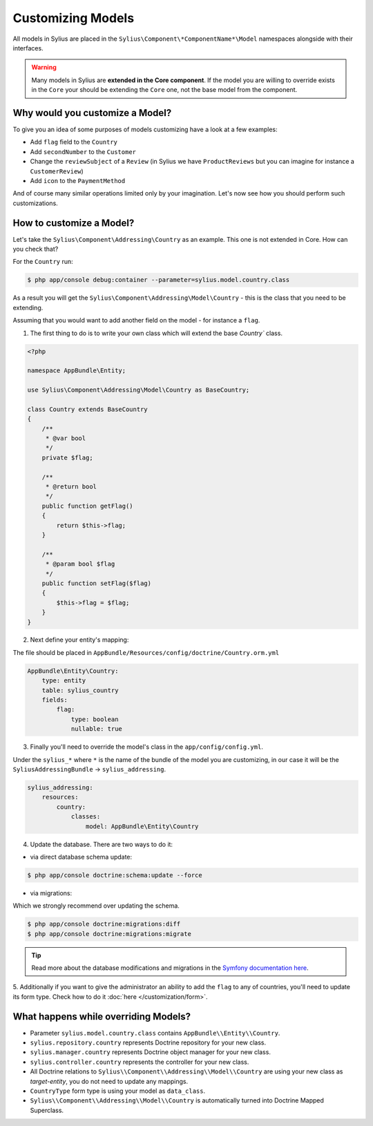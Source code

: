 Customizing Models
==================

All models in Sylius are placed in the ``Sylius\Component\*ComponentName*\Model`` namespaces alongside with their interfaces.

.. warning::
    Many models in Sylius are **extended in the Core component**.
    If the model you are willing to override exists in the ``Core`` your should be extending the ``Core`` one, not the base model from the component.

Why would you customize a Model?
~~~~~~~~~~~~~~~~~~~~~~~~~~~~~~~~

To give you an idea of some purposes of models customizing have a look at a few examples:

* Add ``flag`` field to the ``Country``
* Add ``secondNumber`` to the ``Customer``
* Change the ``reviewSubject`` of a ``Review`` (in Sylius we have ``ProductReviews`` but you can imagine for instance a ``CustomerReview``)
* Add ``icon`` to the ``PaymentMethod``

And of course many similar operations limited only by your imagination.
Let's now see how you should perform such customizations.

How to customize a Model?
~~~~~~~~~~~~~~~~~~~~~~~~~

Let's take the ``Sylius\Component\Addressing\Country`` as an example. This one is not extended in Core.
How can you check that?

For the ``Country`` run:

.. code-block:: bash

    $ php app/console debug:container --parameter=sylius.model.country.class

As a result you will get the ``Sylius\Component\Addressing\Model\Country`` - this is the class that you need to be extending.

Assuming that you would want to add another field on the model - for instance a ``flag``.

1. The first thing to do is to write your own class which will extend the base `Country`` class.

.. code-block:: php

    <?php

    namespace AppBundle\Entity;

    use Sylius\Component\Addressing\Model\Country as BaseCountry;

    class Country extends BaseCountry
    {
        /**
         * @var bool
         */
        private $flag;

        /**
         * @return bool
         */
        public function getFlag()
        {
            return $this->flag;
        }

        /**
         * @param bool $flag
         */
        public function setFlag($flag)
        {
            $this->flag = $flag;
        }
    }

2. Next define your entity's mapping:

The file should be placed in ``AppBundle/Resources/config/doctrine/Country.orm.yml``

.. code-block:: yaml

    AppBundle\Entity\Country:
        type: entity
        table: sylius_country
        fields:
            flag:
                type: boolean
                nullable: true

3. Finally you'll need to override the model's class in the ``app/config/config.yml``.

Under the ``sylius_*`` where ``*`` is the name of the bundle of the model you are customizing, in our case it will be the ``SyliusAddressingBundle`` -> ``sylius_addressing``.

.. code-block:: yaml

    sylius_addressing:
        resources:
            country:
                classes:
                    model: AppBundle\Entity\Country

4. Update the database. There are two ways to do it:

* via direct database schema update:

.. code-block:: bash

    $ php app/console doctrine:schema:update --force

* via migrations:

Which we strongly recommend over updating the schema.

.. code-block:: bash

    $ php app/console doctrine:migrations:diff
    $ php app/console doctrine:migrations:migrate

.. tip::

    Read more about the database modifications and migrations in the `Symfony documentation here <http://symfony.com/doc/current/book/doctrine.html#creating-the-database-tables-schema>`_.

5. Additionally if you want to give the administrator an ability to add the ``flag`` to any of countries,
you'll need to update its form type. Check how to do it :doc:`here </customization/form>`.

What happens while overriding Models?
~~~~~~~~~~~~~~~~~~~~~~~~~~~~~~~~~~~~~

* Parameter ``sylius.model.country.class`` contains ``AppBundle\\Entity\\Country``.
* ``sylius.repository.country`` represents Doctrine repository for your new class.
* ``sylius.manager.country`` represents Doctrine object manager for your new class.
* ``sylius.controller.country`` represents the controller for your new class.
* All Doctrine relations to ``Sylius\\Component\\Addressing\\Model\\Country`` are using your new class as *target-entity*, you do not need to update any mappings.
* ``CountryType`` form type is using your model as ``data_class``.
* ``Sylius\\Component\\Addressing\\Model\\Country`` is automatically turned into Doctrine Mapped Superclass.
